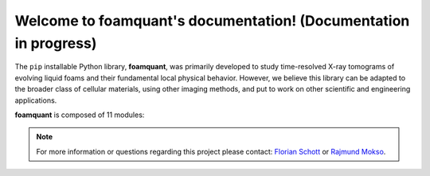 Welcome to foamquant's documentation! (Documentation in progress)
===================================

The ``pip`` installable Python library, **foamquant**, was primarily developed to study time-resolved X-ray tomograms of evolving liquid foams and their fundamental local physical behavior. However, we believe this library can be adapted to the broader class of cellular materials, using other imaging methods, and put to work on other scientific and engineering applications.

**foamquant** is composed of 11 modules: 

.. figure:: Diagram.png
   :alt: FoamQuant modules
   :width: 80%

.. note::

   For more information or questions regarding this project please contact: `Florian Schott <florian.schott@solid.lth.se>`_ or `Rajmund Mokso <rajmo@dtu.dk>`_.

